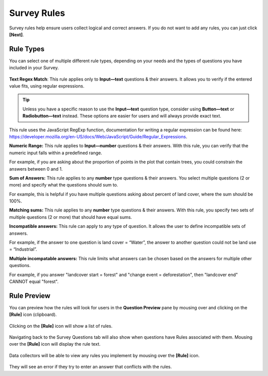 Survey Rules
============

Survey rules help ensure users collect logical and correct answers. If you do not want to add any rules, you can just click **[Next]**.

Rule Types
----------

You can select one of multiple different rule types, depending on your needs and the types of questions you have included in your Survey.

.. figure:: ../_images/project47.png
    :alt: The Rule Type drop down menu
    :align: center
    :width: 90%

**Text Regex Match**: This rule applies only to **Input—text** questions & their answers. It allows you to verify if the entered value fits, using regular expressions.

.. tip:: 
      Unless you have a specific reason to use the **Input—text** question type, consider using **Button—text** or **Radiobutton—text** instead. These options are easier for users and will always provide exact text.

This rule uses the JavaScript RegExp function, documentation for writing a regular expression can be found here: https://developer.mozilla.org/en-US/docs/Web/JavaScript/Guide/Regular_Expressions.

**Numeric Range:** This rule applies to **Input—number** questions & their answers. With this rule, you can verify that the numeric input falls within a predefined range.

For example, if you are asking about the proportion of points in the plot that contain trees, you could constrain the answers between 0 and 1.

**Sum of Answers:** This rule applies to any **number** type questions & their answers. You select multiple questions (2 or more) and specify what the questions should sum to.

For example, this is helpful if you have multiple questions asking about percent of land cover, where the sum should be 100%.

**Matching sums:** This rule applies to any **number** type questions & their answers. With this rule, you specify two sets of multiple questions (2 or more) that should have equal sums.

**Incompatible answers:** This rule can apply to any type of question. It allows the user to define incompatible sets of answers.

For example, if the answer to one question is land cover = “Water”, the answer to another question could not be land use = “Industrial”.

**Multiple incompatable answers:** This rule limits what answers can be chosen based on the answers for multiple other questions.

For example, if you answer "landcover start = forest" and "change event = deforestation", then "landcover end" CANNOT equal "forest".

Rule Preview
------------

You can preview how the rules will look for users in the **Question Preview** pane by mousing over and clicking on the **[Rule]** icon (clipboard).

.. figure:: ../_images/project48.png
    :alt: Preview how rules will look for users
    :align: center
    :width: 90%

Clicking on the **[Rule]** icon will show a list of rules.

.. figure:: ../_images/project49.png
    :alt: A list of rules
    :align: center
    :width: 50%

Navigating back to the Survey Questions tab will also show when questions have Rules associated with them. Mousing over the **[Rule]** icon will display the rule text.

.. figure:: ../_images/project50.png
    :alt: Rules on the survey card setup
    :align: center
    :width: 90%

Data collectors will be able to view any rules you implement by mousing over the **[Rule]** icon.

.. figure:: ../_images/project51.png
    :alt: The view for data collectors
    :align: center
    :width: 50%

They will see an error if they try to enter an answer that conflicts with the rules.
